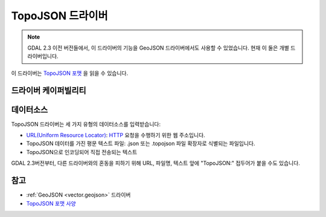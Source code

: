 .. _vector.topojson:

TopoJSON 드라이버
=================

.. shortname:: TopoJSON

.. built_in_by_default::

.. note::

   GDAL 2.3 이전 버전들에서, 이 드라이버의 기능을 GeoJSON 드라이버에서도 사용할 수 있었습니다. 현재 이 둘은 개별 드라이버입니다.

이 드라이버는 `TopoJSON 포맷 <https://github.com/topojson/topojson-specification/blob/master/README.md>`_ 을 읽을 수 있습니다.

드라이버 케이퍼빌리티
-------------------

.. supports_georeferencing::

.. supports_virtualio::

데이터소스
----------

TopoJSON 드라이버는 세 가지 유형의 데이터소스를 입력받습니다:

-  `URL(Uniform Resource Locator) <https://ko.wikipedia.org/wiki/URL>`_:
   `HTTP <https://ko.wikipedia.org/wiki/HTTP>`_ 요청을 수행하기 위한 웹 주소입니다.

-  TopoJSON 데이터를 가진 평문 텍스트 파일:
   .json 또는 .topojson 파일 확장자로 식별되는 파일입니다.

-  TopoJSON으로 인코딩되어 직접 전송되는 텍스트

GDAL 2.3버전부터, 다른 드라이버와의 혼동을 피하기 위해 URL, 파일명, 텍스트 앞에 "TopoJSON:" 접두어가 붙을 수도 있습니다.

참고
--------

-  :ref:`GeoJSON <vector.geojson>` 드라이버
-  `TopoJSON 포맷 사양 <https://github.com/topojson/topojson-specification/blob/master/README.md>`_

